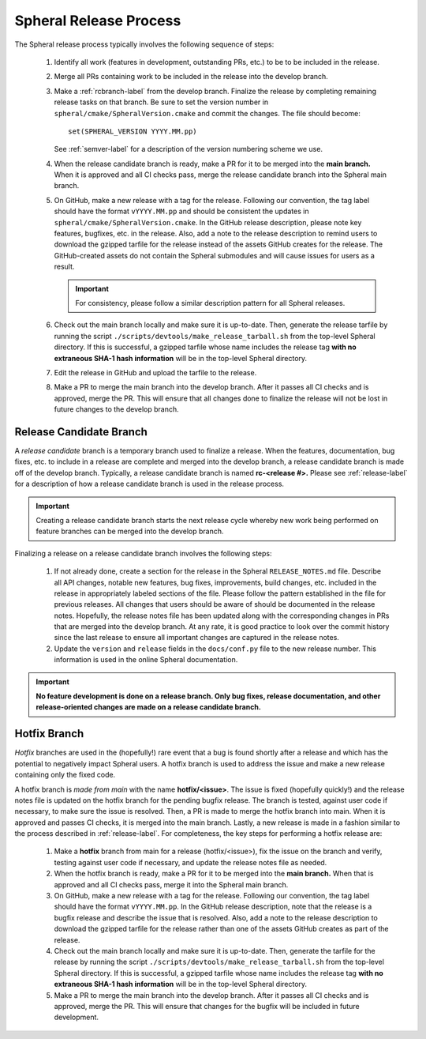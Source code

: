 *******************************************
Spheral Release Process
*******************************************

The Spheral release process typically involves the following sequence of steps:

  #. Identify all work (features in development, outstanding PRs, etc.) to be 
     to be included in the release.
  #. Merge all PRs containing work to be included in the release into the 
     develop branch.
  #. Make a :ref:`rcbranch-label` from the develop branch. Finalize the 
     release by completing remaining release tasks on that branch. Be sure to
     set the version number in ``spheral/cmake/SpheralVersion.cmake`` and commit
     the changes. The file should become:
     ::

	set(SPHERAL_VERSION YYYY.MM.pp)

     See :ref:`semver-label` for a description of the version numbering scheme
     we use.
  #. When the release candidate branch is ready, make a PR for it to be merged
     into the **main branch.** When it is approved and all CI checks pass,
     merge the release candidate branch into the Spheral main branch.
  #. On GitHub, make a new release with a tag for the release. Following our
     convention, the tag label should have the format ``vYYYY.MM.pp`` and
     should be consistent the updates in ``spheral/cmake/SpheralVersion.cmake``.
     In the GitHub release description, please note key features, 
     bugfixes, etc. in the release. Also, add a note to the 
     release description to remind users to download the gzipped tarfile for 
     the release instead of the assets GitHub creates for the release.
     The GitHub-created assets do not contain the Spheral submodules and will
     cause issues for users as a result.

     .. important:: For consistency, please follow a similar description 
                    pattern for all Spheral releases.

  #. Check out the main branch locally and make sure it is up-to-date.     
     Then, generate the release tarfile by running the script 
     ``./scripts/devtools/make_release_tarball.sh`` from the top-level Spheral directory. 
     If this is successful, a gzipped tarfile whose name includes the release 
     tag **with no extraneous SHA-1 hash information** will be in the top-level
     Spheral directory.
  #. Edit the release in GitHub and upload the tarfile to the release.
  #. Make a PR to merge the main branch into the develop branch. After it 
     passes all CI checks and is approved, merge the PR. This will ensure that
     all changes done to finalize the release will not be lost in future
     changes to the develop branch.

.. _rcbranch-label:

===========================
Release Candidate Branch
===========================

A *release candidate* branch is a temporary branch used to finalize a release.
When the features, documentation, bug fixes, etc.  to include in a release are 
complete and merged into the develop branch, a release candidate branch is made
off of the develop branch. Typically, a release candidate branch is named 
**rc-<release #>.** Please see :ref:`release-label` for a description of how 
a release candidate branch is used in the release process. 

.. important:: Creating a release candidate branch starts the next release 
               cycle whereby new work being performed on feature branches can 
               be merged into the develop branch.

Finalizing a release on a release candidate branch involves the following steps:

  #. If not already done, create a section for the release in the Spheral
     ``RELEASE_NOTES.md`` file. Describe all API changes, notable new features,
     bug fixes, improvements, build changes, etc. included in the release in 
     appropriately labeled sections of the file. Please follow the pattern
     established in the file for previous releases. All changes that users 
     should be aware of should be documented in the release notes. Hopefully,
     the release notes file has been updated along with the corresponding
     changes in PRs that are merged into the develop branch. At any rate, it is
     good practice to look over the commit history since the last release 
     to ensure all important changes are captured in the release notes.
  #. Update the ``version`` and ``release`` fields in the ``docs/conf.py`` 
     file to the new release number. This information is used in the online
     Spheral documentation.

.. important:: **No feature development is done on a release branch. Only bug 
               fixes, release documentation, and other release-oriented changes
               are made on a release candidate branch.**

.. _hotfixbranch-label:

===========================
Hotfix Branch
===========================

*Hotfix* branches are used in the (hopefully!) rare event that a bug is found
shortly after a release and which has the potential to negatively impact Spheral
users. A hotfix branch is used to address the issue and make a new release
containing only the fixed code. 

A hotfix branch is *made from main* with the name **hotfix/<issue>**. The 
issue is fixed (hopefully quickly!) and the release notes file is updated on 
the hotfix branch for the pending bugfix release. The branch is tested, against 
user code if necessary, to make sure the issue is resolved. Then, a PR is made 
to merge the hotfix branch into main. When it is approved and passes CI checks,
it is merged into the main branch. Lastly, a new release is made in a fashion 
similar to the process described in :ref:`release-label`. For completeness, 
the key steps for performing a hotfix release are:

  #. Make a **hotfix** branch from main for a release (hotfix/<issue>), fix the
     issue on the branch and verify, testing against user code if necessary, 
     and update the release notes file as needed.
  #. When the hotfix branch is ready, make a PR for it to be merged
     into the **main branch.** When that is approved and all CI checks pass,
     merge it into the Spheral main branch.
  #. On GitHub, make a new release with a tag for the release. Following our
     convention, the tag label should have the format ``vYYYY.MM.pp``. In the
     GitHub release description, note that the release is a bugfix release
     and describe the issue that is resolved. Also, add a note to the release 
     description to download the gzipped tarfile for the release rather than 
     one of the assets GitHub creates as part of the release.
  #. Check out the main branch locally and make sure it is up-to-date.     
     Then, generate the tarfile for the release by running the script 
     ``./scripts/devtools/make_release_tarball.sh`` from the top-level Spheral directory. 
     If this is successful, a gzipped tarfile whose name includes the release 
     tag **with no extraneous SHA-1 hash information** will be in the top-level
     Spheral directory.
  #. Make a PR to merge the main branch into the develop branch. After it 
     passes all CI checks and is approved, merge the PR. This will ensure that
     changes for the bugfix will be included in future development.
